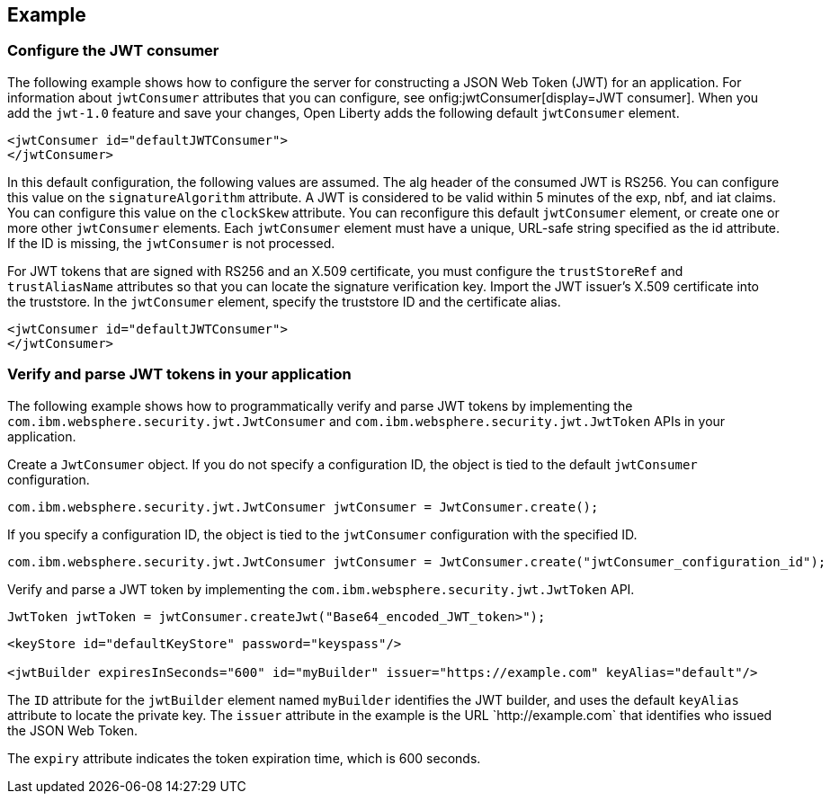 
== Example


=== Configure the JWT consumer
The following example shows how to configure the server for constructing a JSON Web Token (JWT) for an application.
For information about `jwtConsumer` attributes that you can configure, see onfig:jwtConsumer[display=JWT consumer].
When you add the `jwt-1.0` feature and save your changes, Open Liberty adds the following default `jwtConsumer` element.
[source, xml]
----
<jwtConsumer id="defaultJWTConsumer">
</jwtConsumer>
----
In this default configuration, the following values are assumed.
The alg header of the consumed JWT is RS256. You can configure this value on the `signatureAlgorithm` attribute.
A JWT is considered to be valid within 5 minutes of the exp, nbf, and iat claims. You can configure this value on the `clockSkew` attribute.
You can reconfigure this default `jwtConsumer` element, or create one or more other `jwtConsumer` elements. Each `jwtConsumer` element must have a unique, URL-safe string specified as the id attribute. If the ID is missing, the `jwtConsumer` is not processed.

For JWT tokens that are signed with RS256 and an X.509 certificate, you must configure the `trustStoreRef` and `trustAliasName` attributes so that you can locate the signature verification key.
Import the JWT issuer's X.509 certificate into the truststore. 
In the `jwtConsumer` element, specify the truststore ID and the certificate alias.
[source, xml]
----
<jwtConsumer id="defaultJWTConsumer">
</jwtConsumer>
----

=== Verify and parse JWT tokens in your application
The following example shows how to programmatically verify and parse JWT tokens by implementing the `com.ibm.websphere.security.jwt.JwtConsumer` and `com.ibm.websphere.security.jwt.JwtToken` APIs in your application.

Create a `JwtConsumer` object. If you do not specify a configuration ID, the object is tied to the default `jwtConsumer` configuration.

[source, xml]
----
com.ibm.websphere.security.jwt.JwtConsumer jwtConsumer = JwtConsumer.create();
----

If you specify a configuration ID, the object is tied to the `jwtConsumer` configuration with the specified ID.
[source, xml]
----
com.ibm.websphere.security.jwt.JwtConsumer jwtConsumer = JwtConsumer.create("jwtConsumer_configuration_id");
----

Verify and parse a JWT token by implementing the `com.ibm.websphere.security.jwt.JwtToken` API.
[source, xml]
----
JwtToken jwtToken = jwtConsumer.createJwt("Base64_encoded_JWT_token>");
----

[source, xml]
----
<keyStore id="defaultKeyStore" password="keyspass"/>

<jwtBuilder expiresInSeconds="600" id="myBuilder" issuer="https://example.com" keyAlias="default"/>
----

The `ID` attribute for the `jwtBuilder` element  named `myBuilder` identifies the JWT builder, and uses the default `keyAlias` attribute to locate the private key.
The `issuer` attribute in the example is the  URL \`http://example.com` that identifies who issued the JSON Web Token.

The `expiry` attribute indicates the token expiration time, which is 600 seconds.
